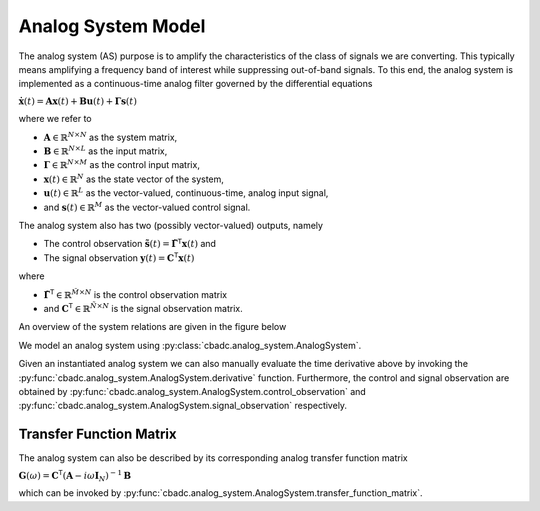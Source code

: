 -------------------
Analog System Model
-------------------

The analog system (AS) purpose is to amplify the characteristics of the class of signals we are converting.
This typically means amplifying a frequency band of interest while suppressing out-of-band signals. To this
end, the analog system is implemented as a continuous-time analog filter governed by the differential equations

:math:`\dot{\mathbf{x}}(t) = \mathbf{A} \mathbf{x}(t) + \mathbf{B} \mathbf{u}(t) + \mathbf{\Gamma} \mathbf{s}(t)`

where we refer to

* :math:`\mathbf{A} \in \mathbb{R}^{N \times N}` as the system matrix,
* :math:`\mathbf{B} \in \mathbb{R}^{N \times L}` as the input matrix,
* :math:`\mathbf{\Gamma} \in \mathbb{R}^{N \times M}` as the control input matrix,
* :math:`\mathbf{x}(t)\in\mathbb{R}^{N}` as the state vector of the system,
* :math:`\mathbf{u}(t)\in\mathbb{R}^{L}` as the vector-valued, continuous-time, analog input signal,
* and :math:`\mathbf{s}(t)\in\mathbb{R}^{M}` as the vector-valued control signal.


The analog system also has two (possibly vector-valued) outputs, namely

* The control observation :math:`\tilde{\mathbf{s}}(t)=\tilde{\mathbf{\Gamma}}^\mathsf{T} \mathbf{x}(t)` and
* The signal observation :math:`\mathbf{y}(t) = \mathbf{C}^\mathsf{T} \mathbf{x}(t)`

where

* :math:`\tilde{\mathbf{\Gamma}}^\mathsf{T}\in\mathbb{R}^{\tilde{M} \times N}` is the control observation matrix
* and :math:`\mathbf{C}^\mathsf{T}\in\mathbb{R}^{\tilde{N} \times N}` is the signal observation matrix.

An overview of the system relations are given in the figure below

.. image:: images/generalSSM.svg
    :width: 600
    :align: center
    :alt: The general analog system


We model an analog system using :py:class:`cbadc.analog_system.AnalogSystem`.

.. seealso::
    :py:class:`cbadc.analog_system.ChainOfIntegrators`
    and :py:class:`cbadc.analog_system.LeapFrog` which are derived classes from
    :py:class:`cbadc.analog_system.AnalogSystem`.

Given an instantiated analog system we can also manually evaluate the time derivative
above by invoking the :py:func:`cbadc.analog_system.AnalogSystem.derivative` function.
Furthermore, the control and signal observation are obtained by
:py:func:`cbadc.analog_system.AnalogSystem.control_observation` and
:py:func:`cbadc.analog_system.AnalogSystem.signal_observation` respectively.

^^^^^^^^^^^^^^^^^^^^^^^^
Transfer Function Matrix
^^^^^^^^^^^^^^^^^^^^^^^^

The analog system can also be described by its corresponding analog transfer function matrix

:math:`\mathbf{G}(\omega) = \mathbf{C}^\mathsf{T} \left(\mathbf{A} - i \omega \mathbf{I}_N\right)^{-1} \mathbf{B}`

which can be invoked by :py:func:`cbadc.analog_system.AnalogSystem.transfer_function_matrix`.
